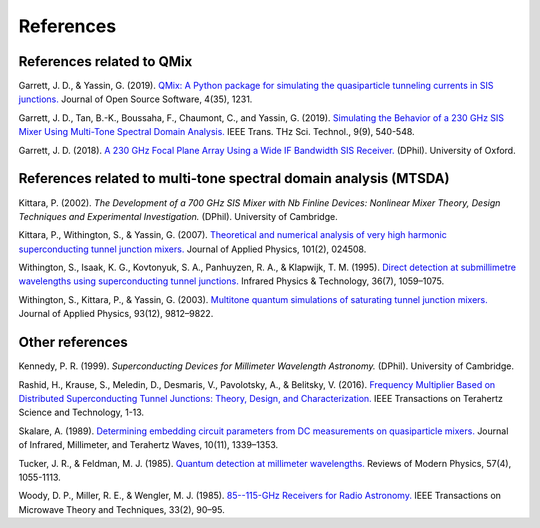 .. _references:

References
==========

References related to QMix
--------------------------

Garrett, J. D., & Yassin, G. (2019). `QMix: A Python package for simulating the quasiparticle tunneling currents in SIS junctions. <http://joss.theoj.org/papers/10.21105/joss.01231>`_ Journal of Open Source Software, 4(35), 1231.

Garrett, J. D., Tan, B.-K., Boussaha, F., Chaumont, C., and Yassin, G. (2019). `Simulating the Behavior of a 230 GHz SIS Mixer Using Multi-Tone Spectral Domain Analysis. <https://ora.ox.ac.uk/objects/uuid:0fd4537d-258c-454a-bbfb-09b1bcd88d49>`_ IEEE Trans. THz Sci. Technol., 9(9), 540-548.

Garrett, J. D. (2018). `A 230 GHz Focal Plane Array Using a Wide IF Bandwidth SIS Receiver. <https://ora.ox.ac.uk/objects/uuid:d47fbf3b-1cf3-4e58-be97-767b9893066e>`_ (DPhil). University of Oxford.

References related to multi-tone spectral domain analysis (MTSDA)
-----------------------------------------------------------------

Kittara, P. (2002). *The Development of a 700 GHz SIS Mixer with Nb Finline Devices: Nonlinear Mixer Theory, Design Techniques and Experimental Investigation.* (DPhil). University of Cambridge.

Kittara, P., Withington, S., & Yassin, G. (2007). `Theoretical and numerical analysis of very high harmonic superconducting tunnel junction mixers. <https://aip.scitation.org/doi/10.1063/1.2424407>`_ Journal of Applied Physics, 101(2), 024508.

Withington, S., Isaak, K. G., Kovtonyuk, S. A., Panhuyzen, R. A., & Klapwijk, T. M. (1995). `Direct detection at submillimetre wavelengths using superconducting tunnel junctions. <http://linkinghub.elsevier.com/retrieve/pii/1350449595000585>`_ Infrared Physics & Technology, 36(7), 1059–1075.

Withington, S., Kittara, P., & Yassin, G. (2003). `Multitone quantum simulations of saturating tunnel junction mixers. <http://aip.scitation.org/doi/10.1063/1.1576515>`_ Journal of Applied Physics, 93(12), 9812–9822.

Other references
----------------

Kennedy, P. R. (1999). *Superconducting Devices for Millimeter Wavelength Astronomy.* (DPhil). University of Cambridge.

Rashid, H., Krause, S., Meledin, D., Desmaris, V., Pavolotsky, A., & Belitsky, V. (2016). `Frequency Multiplier Based on Distributed Superconducting Tunnel Junctions: Theory, Design, and Characterization. <http://ieeexplore.ieee.org/document/7511700/>`_ IEEE Transactions on Terahertz Science and Technology, 1-13.

Skalare, A. (1989). `Determining embedding circuit parameters from DC measurements on quasiparticle mixers. <http://link.springer.com/10.1007/BF01010125>`_ Journal of Infrared, Millimeter, and Terahertz Waves, 10(11), 1339–1353.

Tucker, J. R., & Feldman, M. J. (1985). `Quantum detection at millimeter wavelengths. <https://link.aps.org/doi/10.1103/RevModPhys.57.1055>`_ Reviews of Modern Physics, 57(4), 1055-1113.

Woody, D. P., Miller, R. E., & Wengler, M. J. (1985). `85--115-GHz Receivers for Radio Astronomy. <https://ieeexplore.ieee.org/abstract/document/1132955>`_ IEEE Transactions on Microwave Theory and Techniques, 33(2), 90–95.
